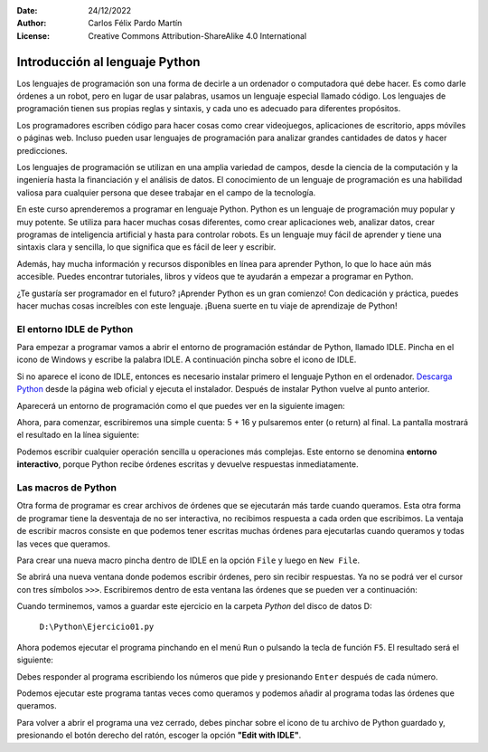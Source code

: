 ﻿:Date: 24/12/2022
:Author: Carlos Félix Pardo Martín
:License: Creative Commons Attribution-ShareAlike 4.0 International


.. _python-intro:

Introducción al lenguaje Python
===============================

Los lenguajes de programación son una forma de decirle a un ordenador o
computadora qué debe hacer.
Es como darle órdenes a un robot, pero en lugar de usar palabras,
usamos un lenguaje especial llamado código.
Los lenguajes de programación tienen sus propias reglas y sintaxis,
y cada uno es adecuado para diferentes propósitos.

Los programadores escriben código para hacer cosas como crear videojuegos,
aplicaciones de escritorio, apps móviles o páginas web.
Incluso pueden usar lenguajes de programación para analizar grandes
cantidades de datos y hacer predicciones.

Los lenguajes de programación se utilizan en una amplia variedad de campos,
desde la ciencia de la computación y la ingeniería hasta la financiación
y el análisis de datos.
El conocimiento de un lenguaje de programación es una habilidad valiosa
para cualquier persona que desee trabajar en el campo de la tecnología.

En este curso aprenderemos a programar en lenguaje Python.
Python es un lenguaje de programación muy popular y muy potente.
Se utiliza para hacer muchas cosas diferentes, como crear aplicaciones web,
analizar datos, crear programas de inteligencia artificial y hasta para
controlar robots.
Es un lenguaje muy fácil de aprender y tiene una sintaxis clara y
sencilla, lo que significa que es fácil de leer y escribir.

Además, hay mucha información y recursos disponibles en línea para
aprender Python, lo que lo hace aún más accesible. Puedes encontrar
tutoriales, libros y vídeos que te ayudarán a empezar a programar
en Python.

¿Te gustaría ser programador en el futuro?
¡Aprender Python es un gran comienzo! Con dedicación y práctica,
puedes hacer muchas cosas increíbles con este lenguaje.
¡Buena suerte en tu viaje de aprendizaje de Python!


El entorno IDLE de Python
-------------------------

Para empezar a programar vamos a abrir el entorno de programación estándar
de Python, llamado IDLE.
Pincha en el icono de Windows y escribe la palabra IDLE. A continuación
pincha sobre el icono de IDLE.

.. image:: python/_images/python-idle.png
   :align: center
   :alt: Logotipo del entorno IDLE


Si no aparece el icono de IDLE, entonces es necesario instalar primero
el lenguaje Python en el ordenador.
`Descarga Python <https://www.python.org/downloads/>`__ desde la página
web oficial y ejecuta el instalador.
Después de instalar Python vuelve al punto anterior.


Aparecerá un entorno de programación como el que puedes ver en la siguiente
imagen:

.. image:: python/_images/python-idle02.png
   :align: center
   :alt: Entorno IDLE

Ahora, para comenzar, escribiremos una simple cuenta: 5 + 16
y pulsaremos enter (o return) al final. La pantalla mostrará el resultado
en la línea siguiente:

.. image:: python/_images/python-idle03.png
   :align: center
   :alt: Entorno IDLE con una suma

Podemos escribir cualquier operación sencilla u operaciones más complejas.
Este entorno se denomina **entorno interactivo**, porque Python recibe
órdenes escritas y devuelve respuestas inmediatamente.


Las macros de Python
--------------------
Otra forma de programar es crear archivos de órdenes que se ejecutarán
más tarde cuando queramos.
Esta otra forma de programar tiene la desventaja de no ser interactiva,
no recibimos respuesta a cada orden que escribimos. La ventaja de
escribir macros consiste en que podemos tener escritas muchas órdenes
para ejecutarlas cuando queramos y todas las veces que queramos.

Para crear una nueva macro pincha dentro de IDLE en la opción ``File``
y luego en ``New File``.

.. image:: python/_images/python-idle04.png
   :align: center
   :alt: Nuevo fichero en el entorno IDLE

Se abrirá una nueva ventana donde podemos escribir órdenes, pero sin
recibir respuestas. Ya no se podrá ver el cursor con tres símbolos ``>>>``.
Escribiremos dentro de esta ventana las órdenes que se pueden ver a
continuación:

.. image:: python/_images/python-idle05.png
   :align: center
   :alt: Nuevo fichero en el entorno IDLE

Cuando terminemos, vamos a guardar este ejercicio en la carpeta `Python`
del disco de datos D:

  ``D:\Python\Ejercicio01.py``

Ahora podemos ejecutar el programa pinchando en el menú ``Run``
o pulsando la tecla de función ``F5``. El resultado será el siguiente:

.. image:: python/_images/python-idle06.png
   :align: center
   :alt: Nuevo fichero en el entorno IDLE

Debes responder al programa escribiendo los números que pide y
presionando ``Enter`` después de cada número.

Podemos ejecutar este programa tantas veces como queramos y podemos
añadir al programa todas las órdenes que queramos.

Para volver a abrir el programa una vez cerrado, debes pinchar sobre el
icono de tu archivo de Python guardado y, presionando el botón
derecho del ratón, escoger la opción **"Edit with IDLE"**.
